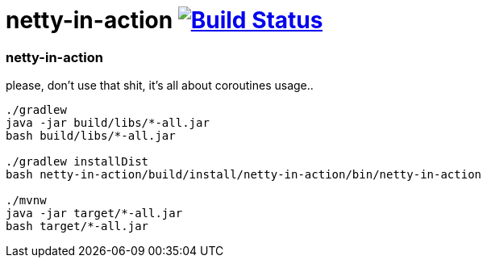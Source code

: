 = netty-in-action image:https://travis-ci.org/daggerok/kotlin-examples.svg?branch=master["Build Status", link="https://travis-ci.org/daggerok/kotlin-examples"]

//tag::content[]
=== netty-in-action
please, don't use that shit, it's all about coroutines usage..

----
./gradlew
java -jar build/libs/*-all.jar
bash build/libs/*-all.jar

./gradlew installDist
bash netty-in-action/build/install/netty-in-action/bin/netty-in-action

./mvnw
java -jar target/*-all.jar
bash target/*-all.jar
----

//end::content[]
